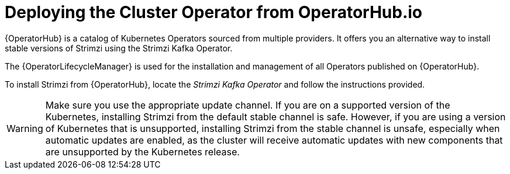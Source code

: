 // Module included in the following assemblies:
//
// deploying/assembly_deploy-cluster-operator.adoc

[id='deploying-cluster-operator-from-operator-hub-{context}']
= Deploying the Cluster Operator from OperatorHub.io

{OperatorHub} is a catalog of Kubernetes Operators sourced from multiple providers.
It offers you an alternative way to install stable versions of Strimzi using the Strimzi Kafka Operator.

The {OperatorLifecycleManager} is used for the installation and management of all Operators published on {OperatorHub}.

To install Strimzi from {OperatorHub}, locate the _Strimzi Kafka Operator_ and follow the instructions provided.

WARNING: Make sure you use the appropriate update channel.
If you are on a supported version of the Kubernetes, installing Strimzi from the default stable channel is safe.
However, if you are using a version of Kubernetes that is unsupported, installing Strimzi from the stable channel is unsafe,
especially when automatic updates are enabled, as the cluster will receive automatic updates with new components that are unsupported by the Kubernetes release.
